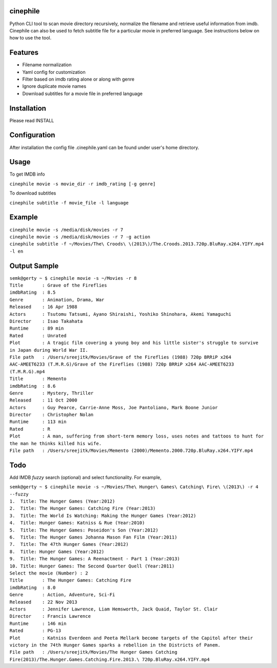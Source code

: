 cinephile
=========

Python CLI tool to scan movie directory recursively, normalize the filename and retrieve useful information from imdb. Cinephile can also be used to fetch subtitle file for a particular movie in preferred language. See instructions below on how to use the tool.

Features
========

* Filename normalization
* Yaml config for customization
* Filter based on imdb rating alone or along with genre
* Ignore duplicate movie names
* Download subtitles for a movie file in preferred language

Installation
============

Please read INSTALL

Configuration
=============

After installation the config file .cinephile.yaml can be found under user's home directory.

Usage
=====

To get IMDB info

|  ``cinephile movie -s movie_dir -r imdb_rating [-g genre]``

To download subtitles

|  ``cinephile subtitle -f movie_file -l language``

Example
=======

|  ``cinephile movie -s /media/disk/movies -r 7``
|  ``cinephile movie -s /media/disk/movies -r 7 -g action``
|  ``cinephile subtitle -f ~/Movies/The\ Croods\ \(2013\)/The.Croods.2013.720p.BluRay.x264.YIFY.mp4 -l en``

Output Sample
=============

|  ``semk@gerty ~ $ cinephile movie -s ~/Movies -r 8``

|  ``Title       : Grave of the Fireflies``
|  ``imdbRating  : 8.5``
|  ``Genre       : Animation, Drama, War``
|  ``Released    : 16 Apr 1988``
|  ``Actors      : Tsutomu Tatsumi, Ayano Shiraishi, Yoshiko Shinohara, Akemi Yamaguchi``
|  ``Director    : Isao Takahata``
|  ``Runtime     : 89 min``
|  ``Rated       : Unrated``
|  ``Plot        : A tragic film covering a young boy and his little sister's struggle to survive in Japan during World War II.``
|  ``File path   : /Users/sreejitk/Movies/Grave of the Fireflies (1988) 720p BRRiP x264 AAC-AMEET6233 (T.M.R.G)/Grave of the Fireflies (1988) 720p BRRiP x264 AAC-AMEET6233 (T.M.R.G).mp4``

|  ``Title       : Memento``
|  ``imdbRating  : 8.6``
|  ``Genre       : Mystery, Thriller``
|  ``Released    : 11 Oct 2000``
|  ``Actors      : Guy Pearce, Carrie-Anne Moss, Joe Pantoliano, Mark Boone Junior``
|  ``Director    : Christopher Nolan``
|  ``Runtime     : 113 min``
|  ``Rated       : R``
|  ``Plot        : A man, suffering from short-term memory loss, uses notes and tattoos to hunt for the man he thinks killed his wife.``
|  ``File path   : /Users/sreejitk/Movies/Memento (2000)/Memento.2000.720p.BluRay.x264.YIFY.mp4``

Todo
====

Add IMDB *fuzzy* search (optional) and select functionality. For example,

|  ``semk@gerty ~ $ cinephile movie -s ~/Movies/The\ Hunger\ Games\ Catching\ Fire\ \(2013\) -r 4 --fuzzy``

|  ``1.  Title: The Hunger Games (Year:2012)``
|  ``2.  Title: The Hunger Games: Catching Fire (Year:2013)``
|  ``3.  Title: The World Is Watching: Making the Hunger Games (Year:2012)``
|  ``4.  Title: Hunger Games: Katniss & Rue (Year:2010)``
|  ``5.  Title: The Hunger Games: Poseidon's Son (Year:2012)``
|  ``6.  Title: The Hunger Games Johanna Mason Fan Film (Year:2011)``
|  ``7.  Title: The 47th Hunger Games (Year:2012)``
|  ``8.  Title: Hunger Games (Year:2012)``
|  ``9.  Title: The Hunger Games: A Reenactment - Part 1 (Year:2013)``
|  ``10. Title: Hunger Games: The Second Quarter Quell (Year:2011)``

|  ``Select the movie (Number) : 2``

|  ``Title       : The Hunger Games: Catching Fire``
|  ``imdbRating  : 8.0``
|  ``Genre       : Action, Adventure, Sci-Fi``
|  ``Released    : 22 Nov 2013``
|  ``Actors      : Jennifer Lawrence, Liam Hemsworth, Jack Quaid, Taylor St. Clair``
|  ``Director    : Francis Lawrence``
|  ``Runtime     : 146 min``
|  ``Rated       : PG-13``
|  ``Plot        : Katniss Everdeen and Peeta Mellark become targets of the Capitol after their victory in the 74th Hunger Games sparks a rebellion in the Districts of Panem.``
|  ``File path   : /Users/sreejitk/Movies/The Hunger Games Catching Fire(2013)/The.Hunger.Games.Catching.Fire.2013.\ 720p.BluRay.x264.YIFY.mp4``
